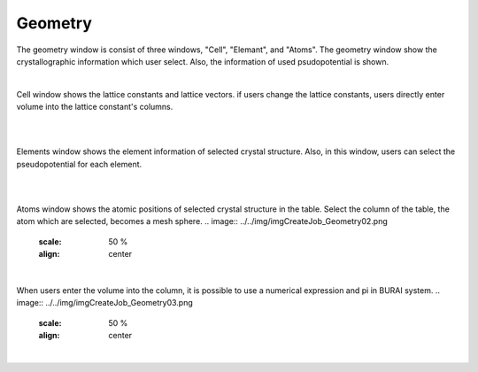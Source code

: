 Geometry
========

The geometry window is consist of three windows, "Cell", "Elemant", and "Atoms".
The geometry window show the crystallographic information which user select.
Also, the information of used psudopotential is shown.

|
Cell window shows the lattice constants and lattice vectors.
if users change the lattice constants, users directly enter volume into the lattice constant's columns.

|
.. image:: ../../img/imgCreateJob_Geometry00.png
   :scale: 50 %
   :align: center

|
Elements window shows the element information of selected crystal structure.
Also, in this window, users can select the pseudopotential for each element.

|
.. image:: ../../img/imgCreateJob_Geometry01.png
   :scale: 50 %
   :align: center

|
Atoms window shows the atomic positions of selected crystal structure in the table.
Select the column of the table, the atom which are selected, becomes a mesh sphere.
.. image:: ../../img/imgCreateJob_Geometry02.png
   :scale: 50 %
   :align: center

|

When users enter the volume into the column, it is possible to use a numerical expression and pi in BURAI system.
.. image:: ../../img/imgCreateJob_Geometry03.png
   :scale: 50 %
   :align: center

|
.. image:: ../../img/imgCreateJob_Geometry04.png
   :scale: 50 %
   :align: center
